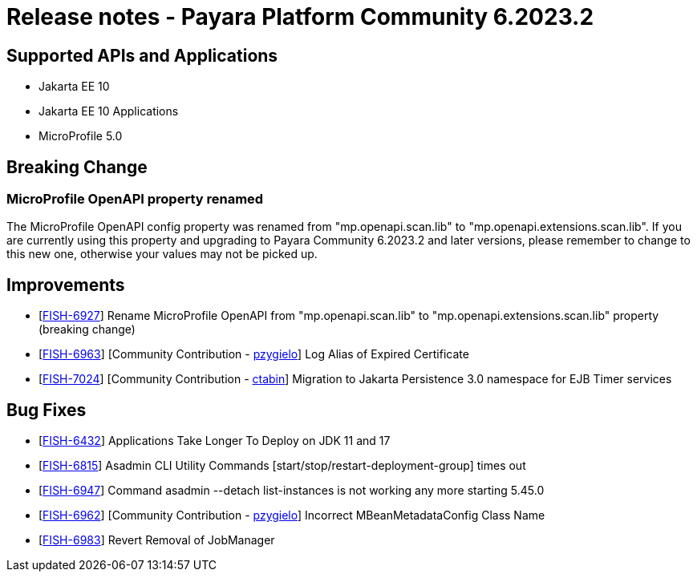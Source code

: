 = Release notes - Payara Platform Community 6.2023.2

== Supported APIs and Applications

* Jakarta EE 10
* Jakarta EE 10 Applications
* MicroProfile 5.0

== Breaking Change
=== MicroProfile OpenAPI property renamed
The MicroProfile OpenAPI config property was renamed from "mp.openapi.scan.lib" to "mp.openapi.extensions.scan.lib". If you are currently using this property and upgrading to Payara Community 6.2023.2 and later versions, please remember to change to this new one, otherwise your values may not be picked up.

== Improvements
* [https://github.com/payara/Payara/pull/6177[FISH-6927]] Rename MicroProfile OpenAPI from "mp.openapi.scan.lib" to "mp.openapi.extensions.scan.lib" property (breaking change)
* [https://github.com/payara/Payara/pull/6134[FISH-6963]] [Community Contribution - https://github.com/pzygielo[pzygielo]] Log Alias of Expired Certificate
* [https://github.com/payara/Payara/pull/6149[FISH-7024]] [Community Contribution - https://github.com/ctabin[ctabin]] Migration to Jakarta Persistence 3.0 namespace for EJB Timer services

== Bug Fixes
* [https://github.com/payara/Payara/pull/6183[FISH-6432]] Applications Take Longer To Deploy on JDK 11 and 17
* [https://github.com/payara/Payara/pull/6157[FISH-6815]] Asadmin CLI Utility Commands [start/stop/restart-deployment-group] times out
* [https://github.com/payara/Payara/pull/6157[FISH-6947]] Command asadmin --detach list-instances is not working any more starting 5.45.0
* [https://github.com/payara/Payara/pull/6133[FISH-6962]] [Community Contribution - https://github.com/pzygielo[pzygielo]] Incorrect MBeanMetadataConfig Class Name
* [https://github.com/payara/Payara/pull/6157[FISH-6983]] Revert Removal of JobManager






